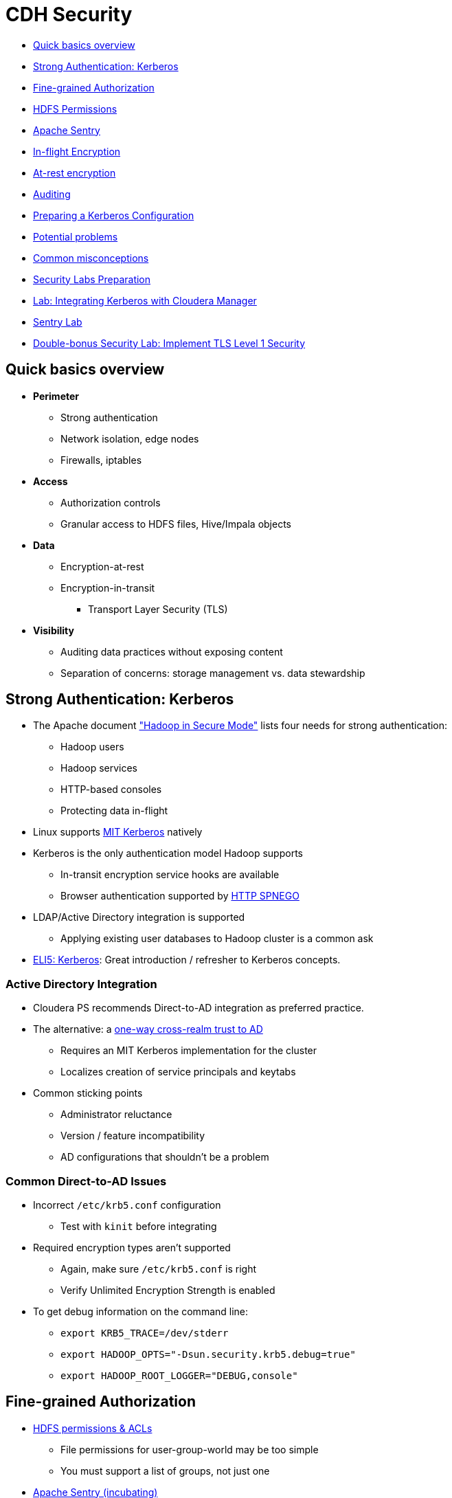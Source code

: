= CDH Security

* <<quick_basics_overview, Quick basics overview>>
* <<strong_authentication_kerberos, Strong Authentication: Kerberos>>
* <<fine_grained_authorization, Fine-grained Authorization>>
* <<hdfs_permissions, HDFS Permissions>>
* <<sentry, Apache Sentry>>
* <<in_flight_encryption, In-flight Encryption>>
* <<at_rest_encryption, At-rest encryption>>
* <<auditing, Auditing>>
* <<preparing_a_kerberos_configuration, Preparing a Kerberos Configuration>>
* <<potential_problems, Potential problems>>
* <<common_misconceptions, Common misconceptions>>
* <<security_labs_preparation, Security Labs Preparation>>
* <<lab_integrating_kerberos_with_cloudera_manager, Lab: Integrating Kerberos with Cloudera Manager>>
* <<sentry_lab, Sentry Lab>>
* <<double_bonus_security_lab_implement_tls_level_1_security, Double-bonus Security Lab: Implement TLS Level 1 Security>>

[[quick_basics_overview]]
== Quick basics overview

* **Perimeter**
** Strong authentication
** Network isolation, edge nodes
** Firewalls, iptables
* **Access**
** Authorization controls
** Granular access to HDFS files, Hive/Impala objects
* **Data**
** Encryption-at-rest
** Encryption-in-transit
*** Transport Layer Security (TLS)
* **Visibility**
** Auditing data practices without exposing content
** Separation of concerns: storage management vs. data stewardship

[[strong_authentication_kerberos]]
== Strong Authentication: Kerberos

* The Apache document link:http://hadoop.apache.org/docs/r2.6.0/hadoop-project-dist/hadoop-common/SecureMode.html["Hadoop in Secure Mode"] lists four needs for strong authentication:
** Hadoop users
** Hadoop services
** HTTP-based consoles
** Protecting data in-flight
* Linux supports link:http://web.mit.edu/kerberos/[MIT Kerberos] natively
* Kerberos is the only authentication model Hadoop supports
** In-transit encryption service hooks are available
** Browser authentication supported by link:http://en.wikipedia.org/wiki/SPNEGO[HTTP SPNEGO]
* LDAP/Active Directory integration is supported
** Applying existing user databases to Hadoop cluster is a common ask
* link:http://www.roguelynn.com/words/explain-like-im-5-kerberos/[ELI5: Kerberos]: Great introduction / refresher to Kerberos concepts.

=== Active Directory Integration

* Cloudera PS recommends Direct-to-AD integration as preferred practice.
* The alternative: a link:http://www.cloudera.com/documentation/enterprise/latest/topics/cdh_sg_hadoop_security_active_directory_integrate.html[one-way cross-realm trust to AD]
** Requires an MIT Kerberos implementation for the cluster
** Localizes creation of service principals and keytabs
* Common sticking points
** Administrator reluctance
** Version / feature incompatibility
** AD configurations that shouldn't be a problem

=== Common Direct-to-AD Issues

* Incorrect `/etc/krb5.conf` configuration
** Test with `kinit` before integrating
* Required encryption types aren't supported
** Again, make sure `/etc/krb5.conf` is right
** Verify Unlimited Encryption Strength is enabled
* To get debug information on the command line:
** `export KRB5_TRACE=/dev/stderr`
** `export HADOOP_OPTS="-Dsun.security.krb5.debug=true"`
** `export HADOOP_ROOT_LOGGER="DEBUG,console"`

[[fine_grained_authorization]]
== Fine-grained Authorization

* <<hdfs_permissions, HDFS permissions & ACLs>>
** File permissions for user-group-world may be too simple
** You must support a list of groups, not just one
* link:https://sentry.incubator.apache.org/[Apache Sentry (incubating)]
** Protects data objects (`server, database, table, URI`) that are projected onto file content
** Maps Linux/LDAP groups to roles that are configured with access privileges

[[hdfs_permissions]]
== link:http://hadoop.apache.org/docs/r2.6.0/hadoop-project-dist/hadoop-hdfs/HdfsPermissionsGuide.html[HDFS Permissions]

* HDFS permissions are mostly POSIX
** Remember that `hdfs` is the HDFS superuser, not `root`
** Execution bit on directories is a sticky bit
** Apply to Linux user or short-name Kerberos principal
* link:http://hadoop.apache.org/docs/r2.6.0/hadoop-project-dist/hadoop-hdfs/HdfsPermissionsGuide.html#ACLs_Access_Control_Lists[POSIX-style ACLs are supported]
** But disabled by default (`dfs.namenode.acls.enabled`)
** You can add permissions for users, groups, other, and apply a default _mask_
*** `chmod` operates on mask to calculate effective permissions
** ACLs are best used to refine -- not replace -- file permissions
*** There is a measurable cost to storing and processing them

[[sentry]]
== link:http://blog.cloudera.com/blog/2013/07/with-sentry-cloudera-fills-hadoops-enterprise-security-gap/[Apache Sentry]

* Originally a Cloudera project, now an link:http://sentry.apache.org/[Apache-governed project]
** Documentation not fully migrated to ASF
* Supports authorization for database objects
** Objects: server, database, table, view, URI
** Authorization privileges: `SELECT`, `INSERT`, `ALL`
* Sentry policies defines a role with privileges to an object
** Ex. `GRANT SELECT ON default.table_07 TO ROLE analyst;`
** You can then assign a group (LDAP or Linux) to that role
** `GRANT ROLE analyst to GROUP bi_team;`
** Add or remove users in the group at any time
* Sentry can be enforced for Hive, Impala and/or Search
** HiveServer2 is wired for Sentry
** Search has a legacy form of implementation
* Cloudera Manager has High Availability support for Sentry

=== Sentry Design

image::png/sentry_design.png[width=400]

* Each service binds to a policy engine
** `impalad` and `HiveServer2` have separate hooks
* Initial Sentry behavior: all access is denied
** Rules are exceptions to default behavior
* link:https://www.cloudera.com/documentation/enterprise/latest/topics/sg_hdfs_sentry_sync.html[Sentry HDFS Synchronization]
** Automatically maps policies to HDFS ACLs

=== Sentry and link:http://www.cloudera.com/documentation/enterprise/latest/topics/cdh_ig_hiveserver2_configure.html[HiveServer2]

image::png/sentry_and_hs2.png[width=400]

_Source: https://blogs.apache.org/sentry/_

=== link:http://www.cloudera.com/documentation/enterprise/latest/topics/cm_sg_sentry_service.html[The Sentry Service]

* Introduced in C5.1
* Uses database storage
* CDH had tools for migrating file-based authorizations to the database
** `sentry --command config-tool --policyIni *policy_file* --import`
* Impala & Hive can use the db or policy files
* Cloudera Search can only use policy files

[[in_flight_encryption]]
== In-flight Encryption

* How-to is link:http://blog.cloudera.com/blog/2013/03/how-to-set-up-a-hadoop-cluster-with-network-encryption/[documented here]
* Supports communication between web services (HTTPS)
* Uses `X.509` certificates for verifying server identity
* Can encrypt block data in transit, but it's expensive
** See `dfs.encrypt.data.transfer` property
* Support for RPC data out of the box
* Available support for:
** MR shuffling
** HTTP-based UIs
** NameNode data and `fsimage` transfers

[[at_rest_encryption]]
== At-rest encryption

* Must be transparent to Hadoop clients and services
** Requires creation of an _encryption zone_
** Each file is encrypted using a Data Encryption Key (DEK)
* HDFS Transparent Data Encryption
** Physically separating key storage and data storage offers maximum protection
** Imagine someone gets hold of a decommissioned DataNode
** Key Trustee (KTS) & Key Management Server (KMS) provide off-cluster storage
* Navigator Encrypt supports Linux volume or file encryption

[[auditing]]
== Auditing

* Provided by Cloudera Navigator
* Used to audit data access (filesystem, databases, log of queries run)
* Customizable reports for compliance checking
** Example: list all failed access attempts each month
* Supports redaction of sensitive fields

[[preparing_a_kerberos_configuration]]
== Preparing a Kerberos Configuration

* Know the link:http://www.cloudera.com/documentation/enterprise/latest/topics/cdh_ig_ports_cdh5.html[network ports that CDH and third-party software use]
* Set up a dedicated Kerberos Domain Controller
* KRB5 MIT link:http://web.mit.edu/Kerberos/krb5-1.8/krb5-1.8.6/doc/krb5-install.html#Realm-Configuration-Decisions[instructions are here]
* Cloudera link:https://www.cloudera.com/documentation/enterprise/latest/topics/cm_sg_intro_kerb.html[slightly higher-level instructions are here]
* Or you can use link:https://access.redhat.com/documentation/en-US/Red_Hat_Enterprise_Linux/6/html/Managing_Smart_Cards/installing-kerberos.html[RedHat's documentation]

[[potential_problems]]
== Potential problems

* Does your KDC allows *renewable tickets*?
** The default in Linux varies with the distribution. See link:https://access.redhat.com/documentation/en-US/Red_Hat_Enterprise_Linux/6/html/Deployment_Guide/Configuring_Domains-Setting_up_Kerberos_Authentication.html[RHEL docs].
** Add configuration for renewable tickets **before** you initialize the Kerberos database.
** If you do it after starting the database, you can hack it by:
**. Changing the `maxlife` for all principals using the `modprinc` command in `kadmin.local`, or
**. Trash your KDB and make a new one
* Your Cloudera Manager user (`cloudera-scm`) will need administrative privileges to generate a principal for each Hadoop service.

[[common_misconceptions]]
== Common misconceptions

* Your Kerberos realm name depends on your FQDN (it doesn't)
* Kerberos realm names are resolved by DNS (they aren't)
* The `/admin` suffix has admin privileges
** Only if you define them in `/var/kerberos/krb5kdc/kadm5.acl`

[[security_labs_preparation]]
== Security Labs Preparation

Before you start:

* Load sample data for Hive/Impala
** Login to HUE using your GitHub name and the password `cloudera`
** The first login to Hue becomes the admin account
* Follow the setup wizard to load sample tables for Hive and Impala
** You'll need this data to support the Sentry lab

[[lab_integrating_kerberos_with_cloudera_manager]]
== Lab: Integrating Kerberos with Cloudera Manager

* Follow the link:http://www.cloudera.com/documentation/enterprise/latest/topics/cm_sg_s4_kerb_wizard.html[documentation here]
** Use *Active Directory* (AD) integration
** Your instructor will provide the necessary information for the AD server
* Once integration is sucessful, add these files to `06-security/labs`:
** `/etc/krb5.conf` as `krb5.conf.adoc`
** `/var/kerberos/krb5kdc/kdc.conf` as `kfc.conf.adoc`
** `/var/kerberos/krb5kdc/kadm5.acl` as `kadm5.acl.adoc`
* Create a file `kinit.adoc` that includes:
** The `kinit` command you use to authenticate your test user
** The output from a `klist` command listing your credentials and ticket lifetime

[[sentry_lab]]
== Sentry Lab

* Install link:http://www.cloudera.com/documentation/enterprise/latest/topics/sg_sentry_service_config.html[Sentry as a Service]
* Follow this link:./sentry-tutorial.adoc[Sentry tutorial]
* Label the Issue `review` once you are finished

